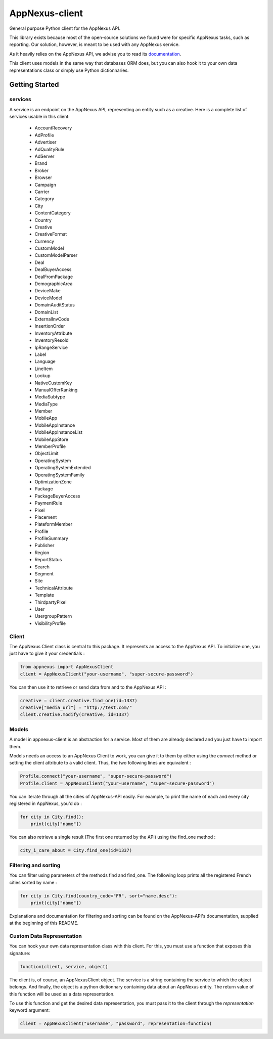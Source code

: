 ===============
AppNexus-client
===============

General purpose Python client for the AppNexus API.

This library exists because most of the open-source solutions we found were
for specific AppNexus tasks, such as reporting. Our solution, however, is
meant to be used with any AppNexus service.

As it heavily relies on the AppNexus API, we advise you to read its
documentation_.

This client uses models in the same way that databases ORM does, but you can
also hook it to your own data representations class or simply use Python
dictionnaries.

.. _Documentation: https://wiki.appnexus.com/display/api/Home

Getting Started
===============

--------
services
--------

A service is an endpoint on the AppNexus API, representing an entity such as a
creative. Here is a complete list of services usable in this client:

 * AccountRecovery
 * AdProfile
 * Advertiser
 * AdQualityRule
 * AdServer
 * Brand
 * Broker
 * Browser
 * Campaign
 * Carrier
 * Category
 * City
 * ContentCategory
 * Country
 * Creative
 * CreativeFormat
 * Currency
 * CustomModel
 * CustomModelParser
 * Deal
 * DealBuyerAccess
 * DealFromPackage
 * DemographicArea
 * DeviceMake
 * DeviceModel
 * DomainAuditStatus
 * DomainList
 * ExternalInvCode
 * InsertionOrder
 * InventoryAttribute
 * InventoryResold
 * IpRangeService
 * Label
 * Language
 * LineItem
 * Lookup
 * NativeCustomKey
 * ManualOfferRanking
 * MediaSubtype
 * MediaType
 * Member
 * MobileApp
 * MobileAppInstance
 * MobileAppInstanceList
 * MobileAppStore
 * MemberProfile
 * ObjectLimit
 * OperatingSystem
 * OperatingSystemExtended
 * OperatingSystemFamily
 * OptimizationZone
 * Package
 * PackageBuyerAccess
 * PaymentRule
 * Pixel
 * Placement
 * PlateformMember
 * Profile
 * ProfileSummary
 * Publisher
 * Region
 * ReportStatus
 * Search
 * Segment
 * Site
 * TechnicalAttribute
 * Template
 * ThirdpartyPixel
 * User
 * UsergroupPattern
 * VisibilityProfile

------
Client
------

The AppNexus Client class is central to this package. It represents an access
to the AppNexus API. To initialize one, you just have to give it your
credentials :

.. code-block:: python

    from appnexus import AppNexusClient
    client = AppNexusClient("your-username", "super-secure-password")

You can then use it to retrieve or send data from and to the AppNexus API :

.. code-block:: python

    creative = client.creative.find_one(id=1337)
    creative["media_url"] = "http://test.com/"
    client.creative.modify(creative, id=1337)

------
Models
------

A model in appnexus-client is an abstraction for a service. Most of them are
already declared and you just have to import them.

Models needs an access to an AppNexus Client to work, you can give it to them
by either using the `connect` method or setting the client attribute to a
valid client. Thus, the two following lines are equivalent :

.. code-block:: python

    Profile.connect("your-username", "super-secure-password")
    Profile.client = AppNexusClient("your-username", "super-secure-password")

You can iterate through all the cities of AppNexus-API easily. For example,
to print the name of each and every city registered in AppNexus, you'd do :

.. code-block:: python

    for city in City.find():
        print(city["name"])

You can also retrieve a single result (The first one returned by the API)
using the find_one method :

.. code-block:: python

    city_i_care_about = City.find_one(id=1337)

---------------------
Filtering and sorting
---------------------

You can filter using parameters of the methods find and find_one. The
following loop prints all the registered French cities sorted by name :

.. code-block:: python

    for city in City.find(country_code="FR", sort="name.desc"):
        print(city["name"])

Explanations and documentation for filtering and sorting can be found on the
AppNexus-API's documentation, supplied at the beginning of this README.


--------------------------
Custom Data Representation
--------------------------

You can hook your own data representation class with this client. For this,
you must use a function that exposes this signature:

.. code-block:: python

    function(client, service, object)

The client is, of course, an AppNexusClient object. The service is a string
containing the service to which the object belongs. And finally, the object is
a python dictionnary containing data about an AppNexus entity. The return
value of this function will be used as a data representation.

To use this function and get the desired data representation, you must pass it
to the client through the `representation` keyword argument:

.. code-block:: python

    client = AppNexusClient("username", "password", representation=function)
